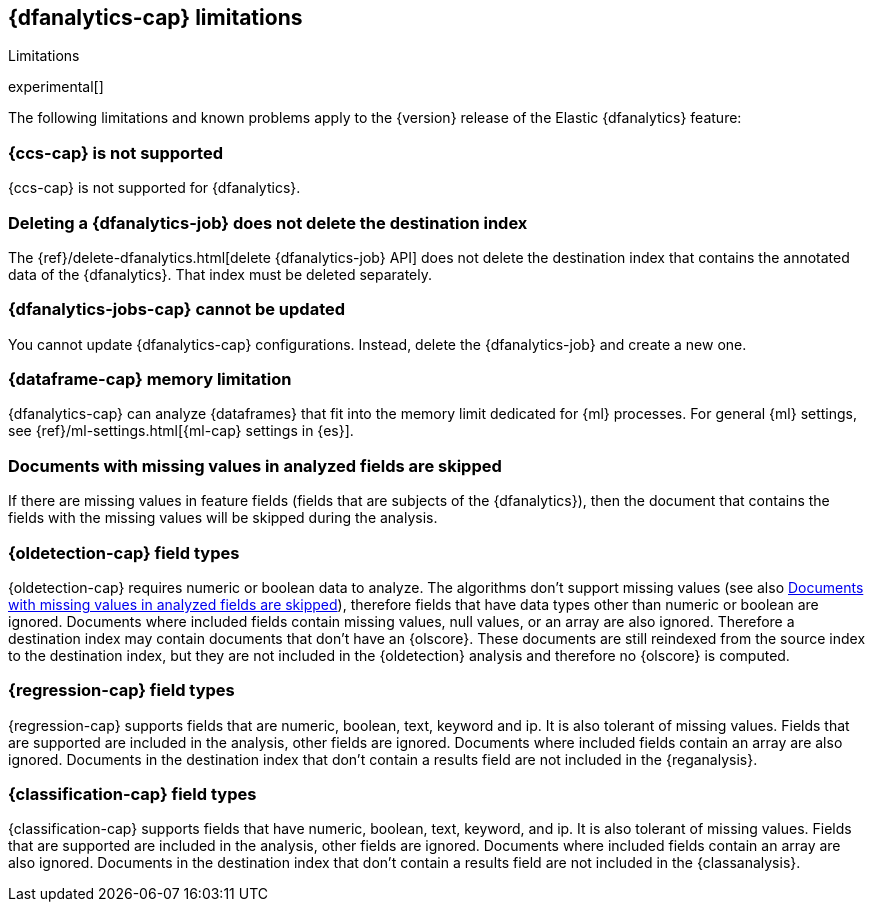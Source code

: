 [role="xpack"]
[[ml-dfa-limitations]]
== {dfanalytics-cap} limitations
[subs="attributes"]
++++
<titleabbrev>Limitations</titleabbrev>
++++

experimental[]

The following limitations and known problems apply to the {version} release of 
the Elastic {dfanalytics} feature:

[float]
[[dfa-ccs-limitations]]
=== {ccs-cap} is not supported

{ccs-cap} is not supported for {dfanalytics}.

[float]
[[dfa-deletion-limitations]]
=== Deleting a {dfanalytics-job} does not delete the destination index

The {ref}/delete-dfanalytics.html[delete {dfanalytics-job} API] does not delete
the destination index that contains the annotated data of the {dfanalytics}. 
That index must be deleted separately.

[float]
[[dfa-update-limitations]]
=== {dfanalytics-jobs-cap} cannot be updated

You cannot update {dfanalytics-cap} configurations. Instead, delete the 
{dfanalytics-job} and create a new one.

[float]
[[dfa-dataframe-size-limitations]]
=== {dataframe-cap} memory limitation

{dfanalytics-cap} can analyze {dataframes} that fit into the memory limit 
dedicated for {ml} processes. For general {ml} settings, see 
{ref}/ml-settings.html[{ml-cap} settings in {es}].

[float]
[[dfa-missing-fields-limitations]]
=== Documents with missing values in analyzed fields are skipped

If there are missing values in feature fields (fields that are subjects of the 
{dfanalytics}), then the document that contains the fields with the missing 
values will be skipped during the analysis.

[float]
[[dfa-od-field-type-docs-limitations]]
=== {oldetection-cap} field types

{oldetection-cap} requires numeric or boolean data to analyze. The algorithms 
don't support missing values (see also <<dfa-missing-fields-limitations>>), 
therefore fields that have data types other than numeric or boolean are ignored. 
Documents where included fields contain missing values, null values, or an array 
are also ignored. Therefore a destination index may contain documents that don't 
have an {olscore}. These documents are still reindexed from the source index to 
the destination index, but they are not included in the {oldetection} analysis 
and therefore no {olscore} is computed.

[float]
[[dfa-regression-field-type-docs-limitations]]
=== {regression-cap} field types

{regression-cap} supports fields that are numeric, boolean, text, keyword and 
ip. It is also tolerant of missing values. Fields that are supported are 
included in the analysis, other fields are ignored. Documents where included 
fields contain an array are also ignored. Documents in the destination index 
that don't contain a results field are not included in the {reganalysis}.

[float]
[[dfa-classification-field-type-docs-limitations]]
=== {classification-cap} field types

{classification-cap} supports fields that have numeric, boolean, text, keyword, 
and ip. It is also tolerant of missing values. Fields that are supported are 
included in the analysis, other fields are ignored. Documents where included 
fields contain an array are also ignored. Documents in the destination index 
that don't contain a results field are not included in the {classanalysis}.
